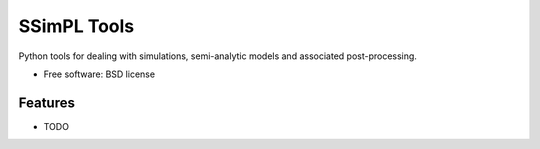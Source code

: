 ===============================
SSimPL Tools
===============================

.. .. image:: https://badge.fury.io/py/ssimpl.png
    :target: http://badge.fury.io/py/ssimpl
    
.. .. image:: https://travis-ci.org/smutch/ssimpl.png?branch=master
        :target: https://travis-ci.org/smutch/ssimpl

.. .. image:: https://pypip.in/d/ssimpl/badge.png
        :target: https://crate.io/packages/ssimpl?version=latest


Python tools for dealing with simulations, semi-analytic models and associated post-processing.

* Free software: BSD license
.. * Documentation: http://ssimpl.rtfd.org.

Features
--------

* TODO

